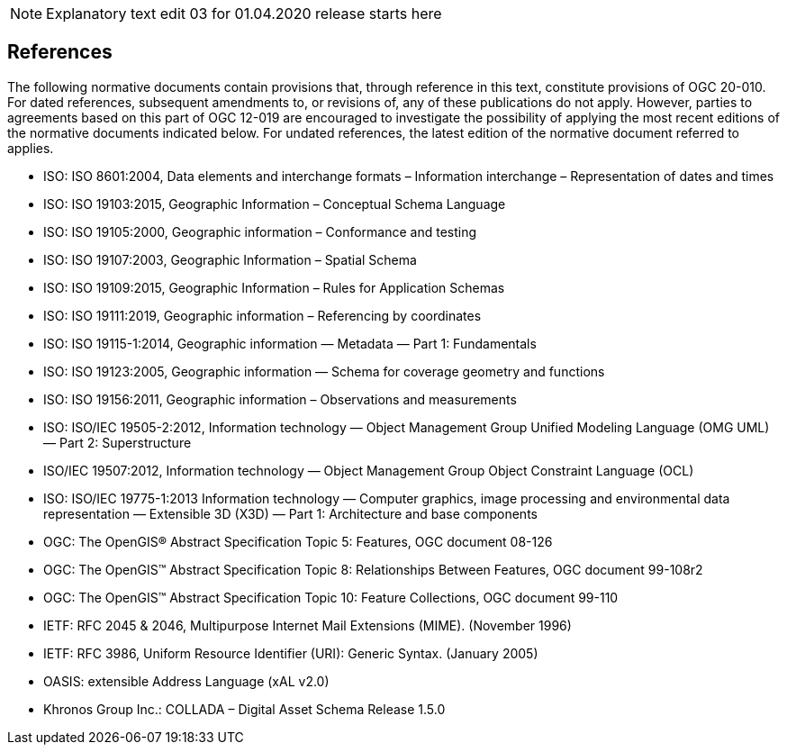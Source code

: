 NOTE: Explanatory text edit 03 for 01.04.2020 release starts here

== References
The following normative documents contain provisions that, through reference in this text, constitute provisions of OGC 20-010. For dated references, subsequent amendments to, or revisions of, any of these publications do not apply. However, parties to agreements based on this part of OGC 12-019 are encouraged to investigate the possibility of applying the most recent editions of the normative documents indicated below. For undated references, the latest edition of the normative document referred to applies.

* [[iso8601]] ISO: ISO 8601:2004, Data elements and interchange formats – Information interchange – Representation of dates and times
* [[iso19103]] ISO: ISO 19103:2015, Geographic Information – Conceptual Schema Language
* [[iso19105]] ISO: ISO 19105:2000, Geographic information – Conformance and testing
* [[iso19107]] ISO: ISO 19107:2003, Geographic Information – Spatial Schema
* [[iso19109]] ISO: ISO 19109:2015, Geographic Information – Rules for Application Schemas
* [[iso19111]] ISO: ISO 19111:2019, Geographic information – Referencing by coordinates
* [[iso19115]] ISO: ISO 19115-1:2014, Geographic information — Metadata — Part 1: Fundamentals
* [[iso19123]] ISO: ISO 19123:2005, Geographic information — Schema for coverage geometry and functions
* [[iso19156]] ISO: ISO 19156:2011, Geographic information – Observations and measurements
* [[iso19505]] ISO: ISO/IEC 19505-2:2012, Information technology — Object Management Group Unified Modeling Language (OMG UML) — Part 2: Superstructure
* [[iso19507]] ISO/IEC 19507:2012, Information technology — Object Management Group Object Constraint Language (OCL)
* [[iso19775]] ISO: ISO/IEC 19775-1:2013 Information technology — Computer graphics, image processing and environmental data representation — Extensible 3D (X3D) — Part 1: Architecture and base components
* [[topic5]] OGC: The OpenGIS® Abstract Specification Topic 5: Features, OGC document 08-126
* [[topic8]] OGC: The OpenGIS™ Abstract Specification Topic 8: Relationships Between Features, OGC document 99-108r2
* [[topic10]] OGC: The OpenGIS™ Abstract Specification Topic 10: Feature Collections, OGC document 99-110
* [[rfc2045]] IETF: RFC 2045 & 2046, Multipurpose Internet Mail Extensions (MIME). (November 1996)
* [[rfc3986]] IETF: RFC 3986, Uniform Resource Identifier (URI): Generic Syntax. (January 2005)
* [[xal2]] OASIS: extensible Address Language (xAL v2.0)
* [[collada]] Khronos Group Inc.: COLLADA – Digital Asset Schema Release 1.5.0
